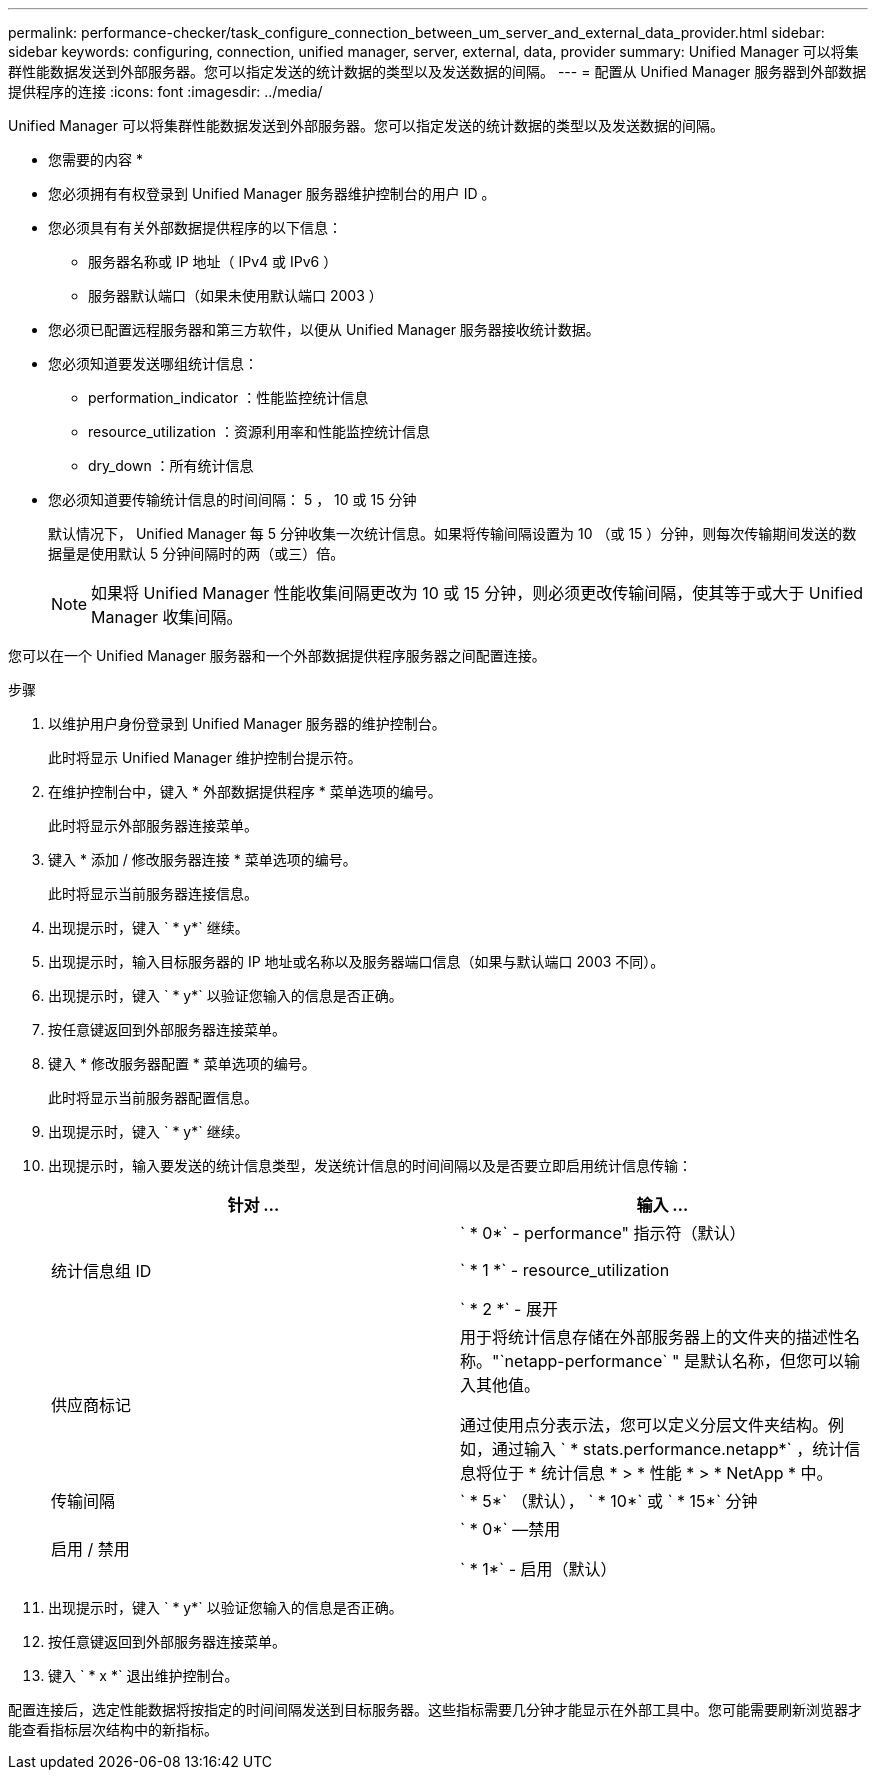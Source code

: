 ---
permalink: performance-checker/task_configure_connection_between_um_server_and_external_data_provider.html 
sidebar: sidebar 
keywords: configuring, connection, unified manager, server, external, data, provider 
summary: Unified Manager 可以将集群性能数据发送到外部服务器。您可以指定发送的统计数据的类型以及发送数据的间隔。 
---
= 配置从 Unified Manager 服务器到外部数据提供程序的连接
:icons: font
:imagesdir: ../media/


[role="lead"]
Unified Manager 可以将集群性能数据发送到外部服务器。您可以指定发送的统计数据的类型以及发送数据的间隔。

* 您需要的内容 *

* 您必须拥有有权登录到 Unified Manager 服务器维护控制台的用户 ID 。
* 您必须具有有关外部数据提供程序的以下信息：
+
** 服务器名称或 IP 地址（ IPv4 或 IPv6 ）
** 服务器默认端口（如果未使用默认端口 2003 ）


* 您必须已配置远程服务器和第三方软件，以便从 Unified Manager 服务器接收统计数据。
* 您必须知道要发送哪组统计信息：
+
** performation_indicator ：性能监控统计信息
** resource_utilization ：资源利用率和性能监控统计信息
** dry_down ：所有统计信息


* 您必须知道要传输统计信息的时间间隔： 5 ， 10 或 15 分钟
+
默认情况下， Unified Manager 每 5 分钟收集一次统计信息。如果将传输间隔设置为 10 （或 15 ）分钟，则每次传输期间发送的数据量是使用默认 5 分钟间隔时的两（或三）倍。

+
[NOTE]
====
如果将 Unified Manager 性能收集间隔更改为 10 或 15 分钟，则必须更改传输间隔，使其等于或大于 Unified Manager 收集间隔。

====


您可以在一个 Unified Manager 服务器和一个外部数据提供程序服务器之间配置连接。

.步骤
. 以维护用户身份登录到 Unified Manager 服务器的维护控制台。
+
此时将显示 Unified Manager 维护控制台提示符。

. 在维护控制台中，键入 * 外部数据提供程序 * 菜单选项的编号。
+
此时将显示外部服务器连接菜单。

. 键入 * 添加 / 修改服务器连接 * 菜单选项的编号。
+
此时将显示当前服务器连接信息。

. 出现提示时，键入 ` * y*` 继续。
. 出现提示时，输入目标服务器的 IP 地址或名称以及服务器端口信息（如果与默认端口 2003 不同）。
. 出现提示时，键入 ` * y*` 以验证您输入的信息是否正确。
. 按任意键返回到外部服务器连接菜单。
. 键入 * 修改服务器配置 * 菜单选项的编号。
+
此时将显示当前服务器配置信息。

. 出现提示时，键入 ` * y*` 继续。
. 出现提示时，输入要发送的统计信息类型，发送统计信息的时间间隔以及是否要立即启用统计信息传输：
+
|===
| 针对 ... | 输入 ... 


 a| 
统计信息组 ID
 a| 
` * 0*` - performance" 指示符（默认）

` * 1 *` - resource_utilization

` * 2 *` - 展开



 a| 
供应商标记
 a| 
用于将统计信息存储在外部服务器上的文件夹的描述性名称。"`netapp-performance` " 是默认名称，但您可以输入其他值。

通过使用点分表示法，您可以定义分层文件夹结构。例如，通过输入 ` * stats.performance.netapp*` ，统计信息将位于 * 统计信息 * > * 性能 * > * NetApp * 中。



 a| 
传输间隔
 a| 
` * 5*` （默认）， ` * 10*` 或 ` * 15*` 分钟



 a| 
启用 / 禁用
 a| 
` * 0*` —禁用

` * 1*` - 启用（默认）

|===
. 出现提示时，键入 ` * y*` 以验证您输入的信息是否正确。
. 按任意键返回到外部服务器连接菜单。
. 键入 ` * x *` 退出维护控制台。


配置连接后，选定性能数据将按指定的时间间隔发送到目标服务器。这些指标需要几分钟才能显示在外部工具中。您可能需要刷新浏览器才能查看指标层次结构中的新指标。
